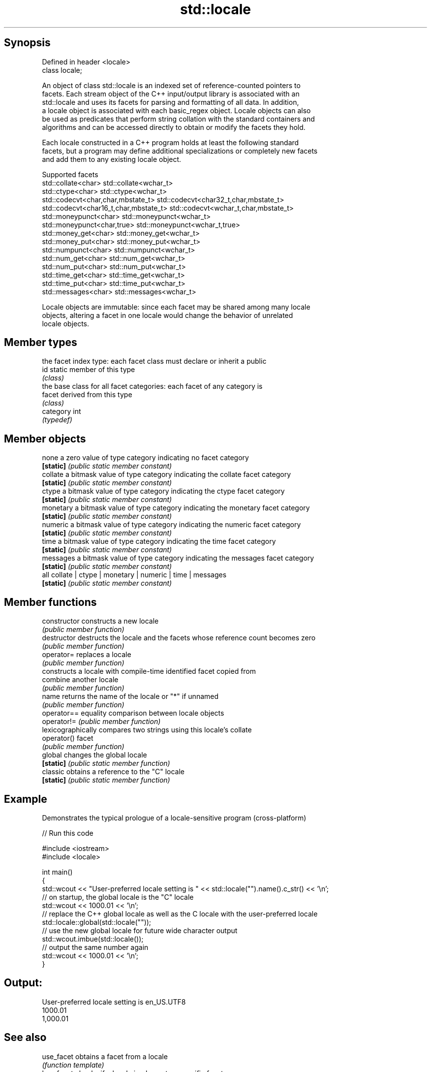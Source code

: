 .TH std::locale 3 "Jun 28 2014" "2.0 | http://cppreference.com" "C++ Standard Libary"
.SH Synopsis
   Defined in header <locale>
   class locale;

   An object of class std::locale is an indexed set of reference-counted pointers to
   facets. Each stream object of the C++ input/output library is associated with an
   std::locale and uses its facets for parsing and formatting of all data. In addition,
   a locale object is associated with each basic_regex object. Locale objects can also
   be used as predicates that perform string collation with the standard containers and
   algorithms and can be accessed directly to obtain or modify the facets they hold.

   Each locale constructed in a C++ program holds at least the following standard
   facets, but a program may define additional specializations or completely new facets
   and add them to any existing locale object.

                                Supported facets
   std::collate<char>                    std::collate<wchar_t>
   std::ctype<char>                      std::ctype<wchar_t>
   std::codecvt<char,char,mbstate_t>     std::codecvt<char32_t,char,mbstate_t>
   std::codecvt<char16_t,char,mbstate_t> std::codecvt<wchar_t,char,mbstate_t>
   std::moneypunct<char>                 std::moneypunct<wchar_t>
   std::moneypunct<char,true>            std::moneypunct<wchar_t,true>
   std::money_get<char>                  std::money_get<wchar_t>
   std::money_put<char>                  std::money_put<wchar_t>
   std::numpunct<char>                   std::numpunct<wchar_t>
   std::num_get<char>                    std::num_get<wchar_t>
   std::num_put<char>                    std::num_put<wchar_t>
   std::time_get<char>                   std::time_get<wchar_t>
   std::time_put<char>                   std::time_put<wchar_t>
   std::messages<char>                   std::messages<wchar_t>

   Locale objects are immutable: since each facet may be shared among many locale
   objects, altering a facet in one locale would change the behavior of unrelated
   locale objects.

.SH Member types

            the facet index type: each facet class must declare or inherit a public
   id       static member of this type
            \fI(class)\fP 
            the base class for all facet categories: each facet of any category is
   facet    derived from this type
            \fI(class)\fP 
   category int
            \fI(typedef)\fP

.SH Member objects

   none     a zero value of type category indicating no facet category
   \fB[static]\fP \fI(public static member constant)\fP
   collate  a bitmask value of type category indicating the collate facet category
   \fB[static]\fP \fI(public static member constant)\fP
   ctype    a bitmask value of type category indicating the ctype facet category
   \fB[static]\fP \fI(public static member constant)\fP
   monetary a bitmask value of type category indicating the monetary facet category
   \fB[static]\fP \fI(public static member constant)\fP
   numeric  a bitmask value of type category indicating the numeric facet category
   \fB[static]\fP \fI(public static member constant)\fP
   time     a bitmask value of type category indicating the time facet category
   \fB[static]\fP \fI(public static member constant)\fP
   messages a bitmask value of type category indicating the messages facet category
   \fB[static]\fP \fI(public static member constant)\fP
   all      collate | ctype | monetary | numeric | time | messages
   \fB[static]\fP \fI(public static member constant)\fP

.SH Member functions

   constructor   constructs a new locale
                 \fI(public member function)\fP 
   destructor    destructs the locale and the facets whose reference count becomes zero
                 \fI(public member function)\fP 
   operator=     replaces a locale
                 \fI(public member function)\fP 
                 constructs a locale with compile-time identified facet copied from
   combine       another locale
                 \fI(public member function)\fP 
   name          returns the name of the locale or "*" if unnamed
                 \fI(public member function)\fP 
   operator==    equality comparison between locale objects
   operator!=    \fI(public member function)\fP 
                 lexicographically compares two strings using this locale's collate
   operator()    facet
                 \fI(public member function)\fP 
   global        changes the global locale
   \fB[static]\fP      \fI(public static member function)\fP 
   classic       obtains a reference to the "C" locale
   \fB[static]\fP      \fI(public static member function)\fP 

.SH Example

   Demonstrates the typical prologue of a locale-sensitive program (cross-platform)

   
// Run this code

 #include <iostream>
 #include <locale>
  
 int main()
 {
     std::wcout << "User-preferred locale setting is " << std::locale("").name().c_str() << '\\n';
     // on startup, the global locale is the "C" locale
     std::wcout << 1000.01 << '\\n';
     // replace the C++ global locale as well as the C locale with the user-preferred locale
     std::locale::global(std::locale(""));
     // use the new global locale for future wide character output
     std::wcout.imbue(std::locale());
     // output the same number again
     std::wcout << 1000.01 << '\\n';
 }

.SH Output:

 User-preferred locale setting is en_US.UTF8
 1000.01
 1,000.01

.SH See also

   use_facet obtains a facet from a locale
             \fI(function template)\fP 
   has_facet checks if a locale implements a specific facet
             \fI(function template)\fP 
   imbue     sets locale
             \fI(public member function of std::ios_base)\fP 
   getloc    returns current locale
             \fI(public member function of std::ios_base)\fP 
